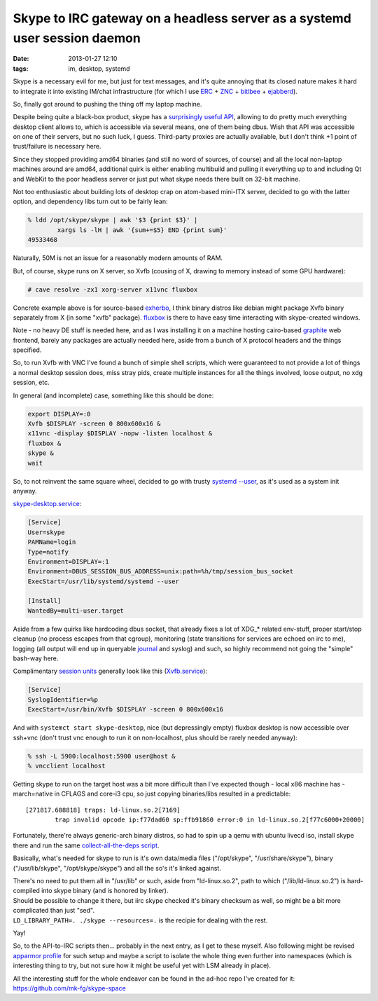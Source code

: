 Skype to IRC gateway on a headless server as a systemd user session daemon
##########################################################################

:date: 2013-01-27 12:10
:tags: im, desktop, systemd


Skype is a necessary evil for me, but just for text messages, and it's quite
annoying that its closed nature makes it hard to integrate it into existing
IM/chat infrastructure (for which I use ERC_ + ZNC_ + bitlbee_ + ejabberd_).

So, finally got around to pushing the thing off my laptop machine.

Despite being quite a black-box product, skype has a `surprisingly useful API`_,
allowing to do pretty much everything desktop client allows to, which is
accessible via several means, one of them being dbus.
Wish that API was accessible on one of their servers, but no such luck, I
guess. Third-party proxies are actually available, but I don't think +1 point of
trust/failure is necessary here.

Since they stopped providing amd64 binaries (and still no word of sources, of
course) and all the local non-laptop machines around are amd64, additional quirk
is either enabling multibuild and pulling it everything up to and including Qt
and WebKit to the poor headless server or just put what skype needs there built
on 32-bit machine.

Not too enthusiastic about building lots of desktop crap on atom-based mini-ITX
server, decided to go with the latter option, and dependency libs turn out to be
fairly lean:

.. code-block:: console

	% ldd /opt/skype/skype | awk '$3 {print $3}' |
		xargs ls -lH | awk '{sum+=$5} END {print sum}'
	49533468

Naturally, 50M is not an issue for a reasonably modern amounts of RAM.

But, of course, skype runs on X server, so Xvfb (cousing of X, drawing to memory
instead of some GPU hardware):

.. code-block:: console

	# cave resolve -zx1 xorg-server x11vnc fluxbox

Concrete example above is for source-based exherbo_, I think binary distros like
debian might package Xvfb binary separately from X (in some "xvfb" package).
fluxbox_ is there to have easy time interacting with skype-created windows.

Note - no heavy DE stuff is needed here, and as I was installing it on a machine
hosting cairo-based graphite_ web frontend, barely any packages are actually
needed here, aside from a bunch of X protocol headers and the things specified.

So, to run Xvfb with VNC I've found a bunch of simple shell scripts, which were
guaranteed to not provide a lot of things a normal desktop session does, miss
stray pids, create multiple instances for all the things involved, loose output,
no xdg session, etc.

In general (and incomplete) case, something like this should be done:

.. code-block:: bash

	export DISPLAY=:0
	Xvfb $DISPLAY -screen 0 800x600x16 &
	x11vnc -display $DISPLAY -nopw -listen localhost &
	fluxbox &
	skype &
	wait

So, to not reinvent the same square wheel, decided to go with trusty `systemd
--user`_, as it's used as a system init anyway.

`skype-desktop.service`_:

.. code-block:: ini

	[Service]
	User=skype
	PAMName=login
	Type=notify
	Environment=DISPLAY=:1
	Environment=DBUS_SESSION_BUS_ADDRESS=unix:path=%h/tmp/session_bus_socket
	ExecStart=/usr/lib/systemd/systemd --user

	[Install]
	WantedBy=multi-user.target

Aside from a few quirks like hardcoding dbus socket, that already fixes a lot of
XDG_* related env-stuff, proper start/stop cleanup (no process escapes from that
cgroup), monitoring (state transitions for services are echoed on irc to me),
logging (all output will end up in queryable journal_ and syslog) and such, so
highly recommend not going the "simple" bash-way here.

Complimentary `session units`_ generally look like this (`Xvfb.service`_):

.. code-block:: ini

	[Service]
	SyslogIdentifier=%p
	ExecStart=/usr/bin/Xvfb $DISPLAY -screen 0 800x600x16

And with ``systemct start skype-desktop``, nice (but depressingly empty) fluxbox
desktop is now accessible over ssh+vnc (don't trust vnc enough to run it on
non-localhost, plus should be rarely needed anyway):

.. code-block:: console

	% ssh -L 5900:localhost:5900 user@host &
	% vncclient localhost

Getting skype to run on the target host was a bit more difficult than I've
expected though - local x86 machine has -march=native in CFLAGS and core-i3 cpu,
so just copying binaries/libs resulted in a predictable::

	[271817.608818] traps: ld-linux.so.2[7169]
		trap invalid opcode ip:f77dad60 sp:ffb91860 error:0 in ld-linux.so.2[f77c6000+20000]

Fortunately, there're always generic-arch binary distros, so had to spin up a
qemu with ubuntu livecd iso, install skype there and run the same
`collect-all-the-deps script`_.

Basically, what's needed for skype to run is it's own data/media files
("/opt/skype", "/usr/share/skype"), binary ("/usr/lib/skype",
"/opt/skype/skype") and all the so's it's linked against.

| There's no need to put them all in "/usr/lib" or such, aside from
  "ld-linux.so.2", path to which ("/lib/ld-linux.so.2") is hard-compiled into
  skype binary (and is honored by linker).
| Should be possible to change it there, but iirc skype checked it's binary
  checksum as well, so might be a bit more complicated than just "sed".
| ``LD_LIBRARY_PATH=. ./skype --resources=.`` is the recipie for dealing with
  the rest.

.. html::

  <img style="width: 550px;"
    src="{static}images/skype_on_vnc.jpg"
    title="Skype started $DEITY-knows-where over VNC"
    alt="Skype started $DEITY-knows-where over VNC">

Yay!

So, to the API-to-IRC scripts then... probably in the next entry, as I get to
these myself.
Also following might be revised `apparmor profile`_ for such setup and maybe a
script to isolate the whole thing even further into namespaces (which is
interesting thing to try, but not sure how it might be useful yet with LSM
already in place).

All the interesting stuff for the whole endeavor can be found in the ad-hoc repo
I've created for it: https://github.com/mk-fg/skype-space


.. _ERC: http://www.emacswiki.org/ERC
.. _ZNC: http://znc.in
.. _bitlbee: http://bitlbee.org
.. _ejabberd: http://ejabberd.im
.. _surprisingly useful API: http://developer.skype.com/desktop-api-reference
.. _fluxbox: http://fluxbox.org
.. _graphite: http://graphite.readthedocs.org
.. _exherbo: http://exherbo.org
.. _systemd --user: http://www.freedesktop.org/wiki/Software/systemd/
.. _journal: http://0pointer.de/blog/projects/journalctl.html
.. _session units: https://github.com/mk-fg/skype-space/tree/master/systemd/user
.. _Xvfb.service: https://github.com/mk-fg/skype-space/blob/master/systemd/user/Xvfb.service
.. _skype-desktop.service: https://github.com/mk-fg/skype-space/blob/master/systemd/system/skype-desktop.service
.. _collect-all-the-deps script: https://github.com/mk-fg/skype-space/blob/master/build_skype_env.bash
.. _apparmor profile: http://blog.fraggod.net/2011/11/12/running-stuff-like-firefox-flash-and-skype-with-apparmor.html
